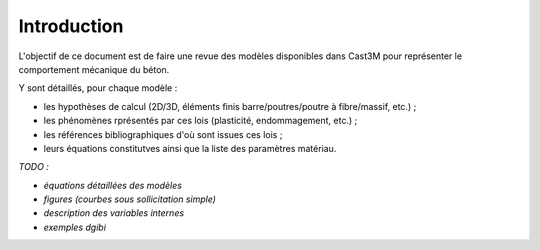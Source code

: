 .. _sec:modeles_beton_introduction:

Introduction
============

L'objectif de ce document est de faire une revue des modèles disponibles
dans Cast3M pour représenter le comportement mécanique du béton.

Y sont détaillés, pour chaque modèle :

- les hypothèses de calcul (2D/3D, éléments finis barre/poutres/poutre à fibre/massif, etc.) ;
- les phénomènes rprésentés par ces lois (plasticité, endommagement, etc.) ;
- les références bibliographiques d'où sont issues ces lois ;
- leurs équations constitutves ainsi que la liste des paramètres matériau.

*TODO :*

- *équations détaillées des modèles*
- *figures (courbes sous sollicitation simple)*
- *description des variables internes*
- *exemples dgibi*
